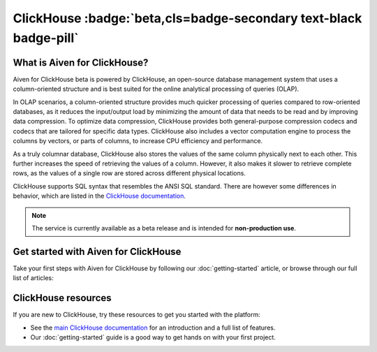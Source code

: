 ClickHouse :badge:`beta,cls=badge-secondary text-black badge-pill`
==================================================================

What is Aiven for ClickHouse?
-----------------------------

Aiven for ClickHouse beta is powered by ClickHouse, an open-source database management system that uses a column-oriented structure and is best suited for the online analytical processing of queries (OLAP).

In OLAP scenarios, a column-oriented structure provides much quicker processing of queries compared to row-oriented databases, as it reduces the input/output load by minimizing the amount of data that needs to be read and by improving data compression. To optimize data compression, ClickHouse provides both general-purpose compression codecs and codecs that are tailored for specific data types. ClickHouse also includes a vector computation engine to process the columns by vectors, or parts of columns, to increase CPU efficiency and performance.

As a truly columnar database, ClickHouse also stores the values of the same column physically next to each other. This further increases the speed of retrieving the values of a column. However, it also makes it slower to retrieve complete rows, as the values of a single row are stored across different physical locations.

ClickHouse supports SQL syntax that resembles the ANSI SQL standard. There are however some differences in behavior, which are listed in the `ClickHouse documentation <https://clickhouse.com/docs/en/sql-reference/ansi/>`_.

.. note::
   The service is currently available as a beta release and is intended for **non-production use**.


Get started with Aiven for ClickHouse
-------------------------------------

Take your first steps with Aiven for ClickHouse by following our :doc:`getting-started` article, or browse through our full list of articles:


.. panels::


    📚 :doc:`Concepts <concepts>`

    ---

    📖 :doc:`reference`



ClickHouse resources
--------------------

If you are new to ClickHouse, try these resources to get you started with the platform:

* See the `main ClickHouse documentation <https://clickhouse.com/docs/en/>`_ for an introduction and a full list of features.

* Our :doc:`getting-started` guide is a good way to get hands on with your first project.
